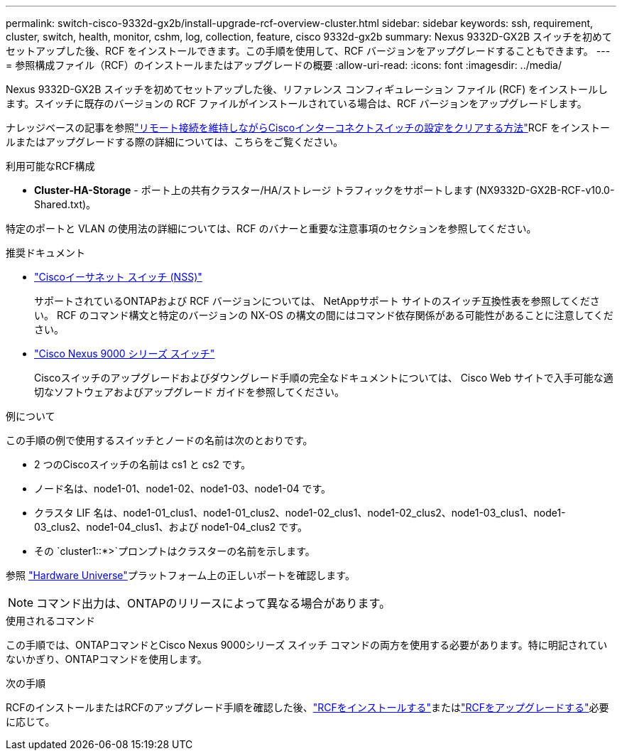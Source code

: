 ---
permalink: switch-cisco-9332d-gx2b/install-upgrade-rcf-overview-cluster.html 
sidebar: sidebar 
keywords: ssh, requirement, cluster, switch, health, monitor, cshm, log, collection, feature, cisco 9332d-gx2b 
summary: Nexus 9332D-GX2B スイッチを初めてセットアップした後、RCF をインストールできます。この手順を使用して、RCF バージョンをアップグレードすることもできます。 
---
= 参照構成ファイル（RCF）のインストールまたはアップグレードの概要
:allow-uri-read: 
:icons: font
:imagesdir: ../media/


[role="lead"]
Nexus 9332D-GX2B スイッチを初めてセットアップした後、リファレンス コンフィギュレーション ファイル (RCF) をインストールします。スイッチに既存のバージョンの RCF ファイルがインストールされている場合は、RCF バージョンをアップグレードします。

ナレッジベースの記事を参照link:https://kb.netapp.com/on-prem/Switches/Cisco-KBs/How_to_clear_configuration_on_a_Cisco_interconnect_switch_while_retaining_remote_connectivity["リモート接続を維持しながらCiscoインターコネクトスイッチの設定をクリアする方法"^]RCF をインストールまたはアップグレードする際の詳細については、こちらをご覧ください。

.利用可能なRCF構成
* *Cluster-HA-Storage* - ポート上の共有クラスター/HA/ストレージ トラフィックをサポートします (NX9332D-GX2B-RCF-v10.0-Shared.txt)。


特定のポートと VLAN の使用法の詳細については、RCF のバナーと重要な注意事項のセクションを参照してください。

.推奨ドキュメント
* link:https://mysupport.netapp.com/site/info/cisco-ethernet-switch["Ciscoイーサネット スイッチ (NSS)"^]
+
サポートされているONTAPおよび RCF バージョンについては、 NetAppサポート サイトのスイッチ互換性表を参照してください。  RCF のコマンド構文と特定のバージョンの NX-OS の構文の間にはコマンド依存関係がある可能性があることに注意してください。

* link:https://www.cisco.com/c/en/us/support/switches/nexus-9000-series-switches/series.html["Cisco Nexus 9000 シリーズ スイッチ"^]
+
Ciscoスイッチのアップグレードおよびダウングレード手順の完全なドキュメントについては、 Cisco Web サイトで入手可能な適切なソフトウェアおよびアップグレード ガイドを参照してください。



.例について
この手順の例で使用するスイッチとノードの名前は次のとおりです。

* 2 つのCiscoスイッチの名前は cs1 と cs2 です。
* ノード名は、node1-01、node1-02、node1-03、node1-04 です。
* クラスタ LIF 名は、node1-01_clus1、node1-01_clus2、node1-02_clus1、node1-02_clus2、node1-03_clus1、node1-03_clus2、node1-04_clus1、および node1-04_clus2 です。
* その `cluster1::*>`プロンプトはクラスターの名前を示します。


参照 https://hwu.netapp.com/SWITCH/INDEX["Hardware Universe"^]プラットフォーム上の正しいポートを確認します。


NOTE: コマンド出力は、ONTAPのリリースによって異なる場合があります。

.使用されるコマンド
この手順では、ONTAPコマンドとCisco Nexus 9000シリーズ スイッチ コマンドの両方を使用する必要があります。特に明記されていないかぎり、ONTAPコマンドを使用します。

.次の手順
RCFのインストールまたはRCFのアップグレード手順を確認した後、link:install-rcf-software-9332d-cluster.html["RCFをインストールする"]またはlink:upgrade-rcf-software-9332d-cluster.html["RCFをアップグレードする"]必要に応じて。
